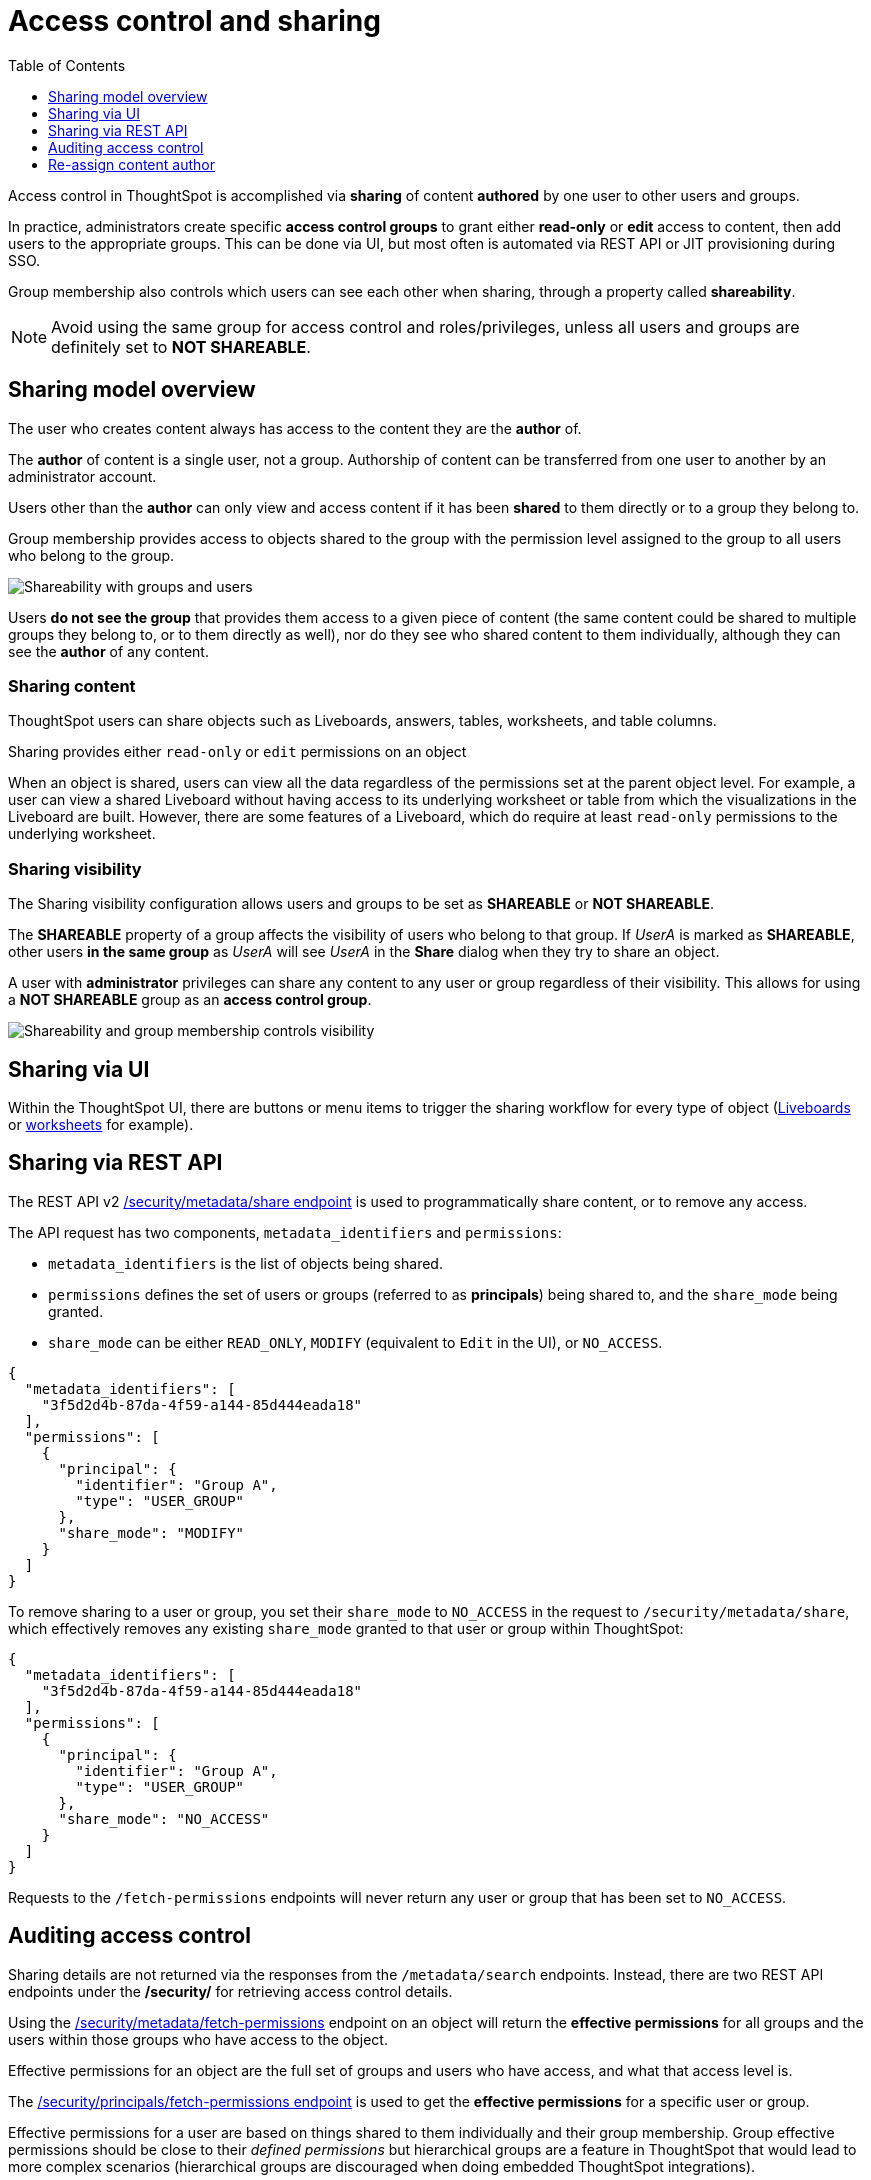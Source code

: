 = Access control and sharing
:toc: true
:toclevels: 1

:page-title: Access control and sharing
:page-pageid: access-control-sharing
:page-description: Access to content is controlled via sharing

Access control in ThoughtSpot is accomplished via *sharing* of content *authored* by one user to other users and groups.

In practice, administrators create specific *access control groups* to grant either *read-only* or *edit* access to content, then add users to the appropriate groups. This can be done via UI, but most often is automated via REST API or JIT provisioning during SSO.

Group membership also controls which users can see each other when sharing, through a property called *shareability*.

[NOTE]
====
Avoid using the same group for access control and roles/privileges, unless all users and groups are definitely set to *NOT SHAREABLE*.
====

== Sharing model overview
The user who creates content always has access to the content they are the *author* of. 

The *author* of content is a single user, not a group. Authorship of content can be transferred from one user to another by an administrator account.

Users other than the *author* can only view and access content if it has been *shared* to them directly or to a group they belong to.

Group membership provides access to objects shared to the group with the permission level assigned to the group to all users who belong to the group.

image::./images/shareability_access.png[Shareability with groups and users]

Users *do not see the group* that provides them access to a given piece of content (the same content could be shared to multiple groups they belong to, or to them directly as well), nor do they see who shared content to them individually, although they can see the *author* of any content.

=== Sharing content
ThoughtSpot users can share objects such as Liveboards, answers, tables, worksheets, and table columns. 

Sharing provides either `read-only` or `edit` permissions on an object 

When an object is shared, users can view all the data regardless of the permissions set at the parent object level. For example, a user can view a shared Liveboard without having access to its underlying worksheet or table from which the visualizations in the Liveboard are built. However, there are some features of a Liveboard, which do require at least `read-only` permissions to the underlying worksheet.

=== Sharing visibility

The Sharing visibility configuration allows users and groups to be set as *SHAREABLE* or *NOT SHAREABLE*.

The *SHAREABLE* property of a group affects the visibility of users who belong to that group. If _UserA_ is marked as *SHAREABLE*, other users *in the same group* as _UserA_ will see _UserA_ in the *Share* dialog when they try to share an object.

A user with *administrator* privileges can share any content to any user or group regardless of their visibility. This allows for using a *NOT SHAREABLE* group as an *access control group*.

[widthAuto]
image::./images/shareability_can_share_to.png[Shareability and group membership controls visibility]

== Sharing via UI
Within the ThoughtSpot UI, there are buttons or menu items to trigger the sharing workflow for every type of object (link:https://docs.thoughtspot.com/cloud/latest/share-liveboards#share-liveboardpage[Liveboards, window=_blank] or link:https://docs.thoughtspot.com/cloud/latest/share-worksheets[worksheets, window=_blank] for example).


== Sharing via REST API
The REST API v2 link:https://developers.thoughtspot.com/docs/restV2-playground?apiResourceId=http%2Fapi-endpoints%2Fsecurity%2Fassign-change-author[/security/metadata/share endpoint, window=_blank] is used to programmatically share content, or to remove any access.

The API request has two components, `metadata_identifiers` and `permissions`:

* `metadata_identifiers` is the list of objects being shared.
* `permissions` defines the set of users or groups (referred to as *principals*) being shared to, and the `share_mode` being granted.
* `share_mode` can be either `READ_ONLY`, `MODIFY` (equivalent to `Edit` in the UI), or `NO_ACCESS`.

[source,JSON]
----
{
  "metadata_identifiers": [
    "3f5d2d4b-87da-4f59-a144-85d444eada18"
  ],
  "permissions": [
    {
      "principal": {
        "identifier": "Group A",
        "type": "USER_GROUP"
      },
      "share_mode": "MODIFY"
    }
  ]
}
----

To remove sharing to a user or group, you set their `share_mode` to `NO_ACCESS` in the request to `/security/metadata/share`, which effectively removes any existing `share_mode` granted to that user or group within ThoughtSpot:

[source,JSON]
----
{
  "metadata_identifiers": [
    "3f5d2d4b-87da-4f59-a144-85d444eada18"
  ],
  "permissions": [
    {
      "principal": {
        "identifier": "Group A",
        "type": "USER_GROUP"
      },
      "share_mode": "NO_ACCESS"
    }
  ]
}
----

Requests to the `/fetch-permissions` endpoints will never return any user or group that has been set to `NO_ACCESS`. 

== Auditing access control
Sharing details are not returned via the responses from the `/metadata/search` endpoints. Instead, there are two REST API endpoints under the */security/* for retrieving access control details.

Using the link:https://developers.thoughtspot.com/docs/restV2-playground?apiResourceId=http%2Fapi-endpoints%2Fsecurity%2Fassign-change-author[/security/metadata/fetch-permissions, window=_blank] endpoint on an object will return the *effective permissions* for all groups and the users within those groups who have access to the object.

Effective permissions for an object are the full set of groups and users who have access, and what that access level is.

The link:https://developers.thoughtspot.com/docs/restV2-playground?apiResourceId=http%2Fapi-endpoints%2Fsecurity%2Fassign-change-author[/security/principals/fetch-permissions endpoint, window=_blank] is used to get the *effective permissions* for a specific user or group. 

Effective permissions for a user are based on things shared to them individually and their group membership. Group effective permissions should be close to their __defined permissions__ but hierarchical groups are a feature in ThoughtSpot that would lead to more complex scenarios (hierarchical groups are discouraged when doing embedded ThoughtSpot integrations).


== Re-assign content author
The *author* of any object can be re-assigned using the V2.0 link:https://developers.thoughtspot.com/docs/restV2-playground?apiResourceId=http%2Fapi-endpoints%2Fsecurity%2Fassign-change-author[/security/metadata/assign, window=_blank] REST API endpoint:

[source,JSON]
----
{
  "metadata": [
    {"identifier": "1ef11b25-9a95-4f03-9287-83010374962d"},
    {"identifier": "3f5d2d4b-87da-4f59-a144-85d444eada18"}
  ],
  "user_identifier": "reports_service_account_username"
}
----

Rather than re-assigning authorship, a designated *service account user* is used often when importing TML objects via REST API into a different Org or ThoughtSpot instance, establishing the user used for the import process as the *author* within that environment.

